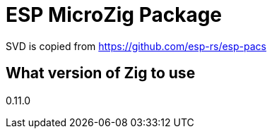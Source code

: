 = ESP MicroZig Package

[WIP]

SVD is copied from https://github.com/esp-rs/esp-pacs

== What version of Zig to use

0.11.0

